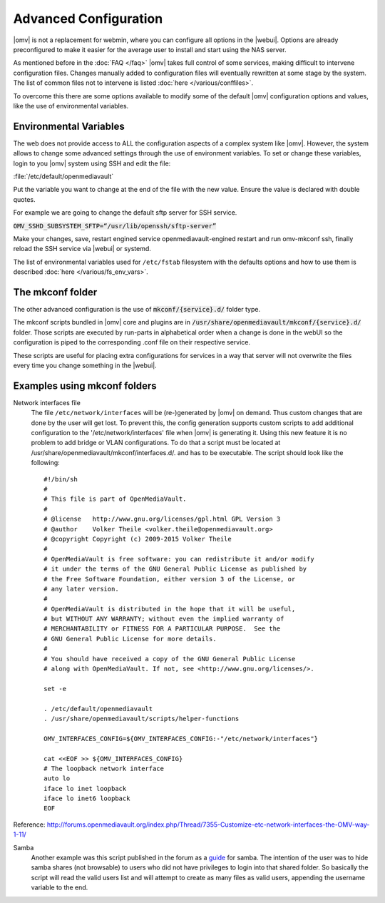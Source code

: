 Advanced Configuration
======================

|omv| is not a replacement for webmin, where you can configure all options in
the |webui|. Options are already preconfigured to make it easier for the
average user to install and start using the NAS server.

As mentioned before in the :doc:`FAQ </faq>` |omv| takes full control of some
services, making difficult to intervene configuration files. Changes manually
added to configuration files will eventually rewritten at some stage by the
system. The list of common files not to intervene is listed :doc:`here </various/conffiles>`.

To overcome this there are some options available to modify some of the default
|omv| configuration options and values, like the use of environmental variables.

Environmental Variables
-----------------------

The web does not provide access to ALL the configuration aspects of a complex
system like |omv|. However, the system allows to change some advanced settings
through the use of environment variables. To set or change these variables,
login to you |omv| system using SSH and edit the file:

:file:`/etc/default/openmediavault`

Put the variable you want to change at the end of the file with the new value.
Ensure the value is declared with double quotes.

For example we are going to change the default sftp server for SSH service.

:code:`OMV_SSHD_SUBSYSTEM_SFTP=“/usr/lib/openssh/sftp-server”`

Make your changes, save, restart engined service openmediavault-engined restart
and run omv-mkconf ssh, finally reload the SSH service via |webui| or systemd.

The list of environmental variables used for ``/etc/fstab`` filesystem with the
defaults options and how to use them is described :doc:`here </various/fs_env_vars>`.

The mkconf folder
-----------------

The other advanced configuration is the use of :code:`mkconf/{service}.d/`
folder type.

The mkconf scripts bundled in |omv| core and plugins are in :code:`/usr/share/openmediavault/mkconf/{service}.d/` folder. Those scripts are executed by run-parts in alphabetical order when a change is done in the webUI so the configuration is piped to the corresponding .conf file on their respective service.

These scripts are useful for placing extra configurations for services in a way
that server will not overwrite the files every time you change something in the
|webui|.


Examples using mkconf folders
-----------------------------

Network interfaces file
	The file ``/etc/network/interfaces`` will be (re-)generated by |omv| on
	demand. Thus custom changes that are done by the user will get lost. To
	prevent this, the config generation supports custom scripts to add
	additional configuration to the '/etc/network/interfaces' file when |omv|
	is generating it. Using this new feature it is no problem to add bridge or
	VLAN configurations.
	To do that a script must be located at /usr/share/openmediavault/mkconf/interfaces.d/.
	and has to be executable. The script should look like the following::

		#!/bin/sh
		#
		# This file is part of OpenMediaVault.
		#
		# @license   http://www.gnu.org/licenses/gpl.html GPL Version 3
		# @author    Volker Theile <volker.theile@openmediavault.org>
		# @copyright Copyright (c) 2009-2015 Volker Theile
		#
		# OpenMediaVault is free software: you can redistribute it and/or modify
		# it under the terms of the GNU General Public License as published by
		# the Free Software Foundation, either version 3 of the License, or
		# any later version.
		#
		# OpenMediaVault is distributed in the hope that it will be useful,
		# but WITHOUT ANY WARRANTY; without even the implied warranty of
		# MERCHANTABILITY or FITNESS FOR A PARTICULAR PURPOSE.  See the
		# GNU General Public License for more details.
		#
		# You should have received a copy of the GNU General Public License
		# along with OpenMediaVault. If not, see <http://www.gnu.org/licenses/>.

		set -e

		. /etc/default/openmediavault
		. /usr/share/openmediavault/scripts/helper-functions

		OMV_INTERFACES_CONFIG=${OMV_INTERFACES_CONFIG:-"/etc/network/interfaces"}

		cat <<EOF >> ${OMV_INTERFACES_CONFIG}
		# The loopback network interface
		auto lo
		iface lo inet loopback
		iface lo inet6 loopback
		EOF

Reference: http://forums.openmediavault.org/index.php/Thread/7355-Customize-etc-network-interfaces-the-OMV-way-1-11/

Samba
	Another example was this script published in the forum as a `guide <http://forums.openmediavault.org/index.php/Thread/11607-Samba-access-based-share-enum-workaround-for-workgroups-Hide-shares-that-users-d/>`_
	for samba. The intention of the user was to hide samba shares (not
	browsable) to users who did not have privileges to login into that shared
	folder. So basically the script will read the valid users list and will
	attempt to create as many files as valid users, appending the username
	variable to the end.
